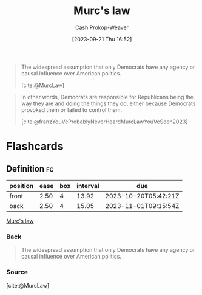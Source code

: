 :PROPERTIES:
:ID:       1165158c-add0-4564-a962-7a30c223f477
:LAST_MODIFIED: [2023-10-17 Tue 01:10]
:END:
#+title: Murc's law
#+hugo_custom_front_matter: :slug "1165158c-add0-4564-a962-7a30c223f477"
#+author: Cash Prokop-Weaver
#+date: [2023-09-21 Thu 16:52]
#+filetags: :concept:

#+begin_quote
The widespread assumption that only Democrats have any agency or causal influence over American politics.

[cite:@MurcLaw]
#+end_quote

#+begin_quote
In other words, Democrats are responsible for Republicans being the way they are and doing the things they do, either because Democrats provoked them or failed to control them.

[cite:@franzYouVeProbablyNeverHeardMurcLawYouVeSeen2023]
#+end_quote

* Flashcards
** Definition :fc:
:PROPERTIES:
:CREATED: [2023-09-21 Thu 16:56]
:FC_CREATED: 2023-09-21T23:56:34Z
:FC_TYPE:  double
:ID:       39020c1f-acdb-49b1-81a6-28fc38c2c919
:END:
:REVIEW_DATA:
| position | ease | box | interval | due                  |
|----------+------+-----+----------+----------------------|
| front    | 2.50 |   4 |    13.92 | 2023-10-20T05:42:21Z |
| back     | 2.50 |   4 |    15.05 | 2023-11-01T09:15:54Z |
:END:

[[id:1165158c-add0-4564-a962-7a30c223f477][Murc's law]]

*** Back
#+begin_quote
The widespread assumption that only Democrats have any agency or causal influence over American politics.
#+end_quote
*** Source
[cite:@MurcLaw]
#+print_bibliography: